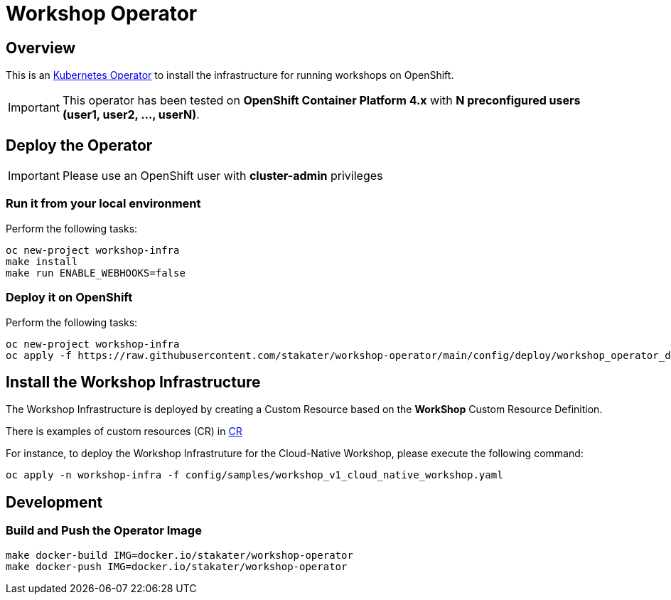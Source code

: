 = Workshop Operator

== Overview

This is an https://coreos.com/operators/[Kubernetes Operator^] to install the infrastructure for running workshops on OpenShift.

[IMPORTANT]
====
This operator has been tested on **OpenShift Container Platform 4.x** 
with **N preconfigured users (user1, user2, ..., userN)**. 
====

== Deploy the Operator

[IMPORTANT]
====
Please use an OpenShift user with **cluster-admin** privileges
====

=== Run it from your local environment

Perform the following tasks:

[source,bash]
----
oc new-project workshop-infra
make install
make run ENABLE_WEBHOOKS=false
----

=== Deploy it on OpenShift

Perform the following tasks:

[source,bash]
----
oc new-project workshop-infra
oc apply -f https://raw.githubusercontent.com/stakater/workshop-operator/main/config/deploy/workshop_operator_deployment.yaml
----

== Install the Workshop Infrastructure

The Workshop Infrastructure is deployed by creating a Custom Resource based on the **WorkShop** Custom Resource Definition.

There is examples of custom resources (CR) in https://github.com/stakater/workshop-operator/tree/main/config/samples[CR]

For instance, to deploy the Workshop Infrastruture for the Cloud-Native Workshop, please execute the following command:

[source,bash]
----
oc apply -n workshop-infra -f config/samples/workshop_v1_cloud_native_workshop.yaml
----

== Development

=== Build and Push the Operator Image

[source,bash]
----
make docker-build IMG=docker.io/stakater/workshop-operator
make docker-push IMG=docker.io/stakater/workshop-operator
----